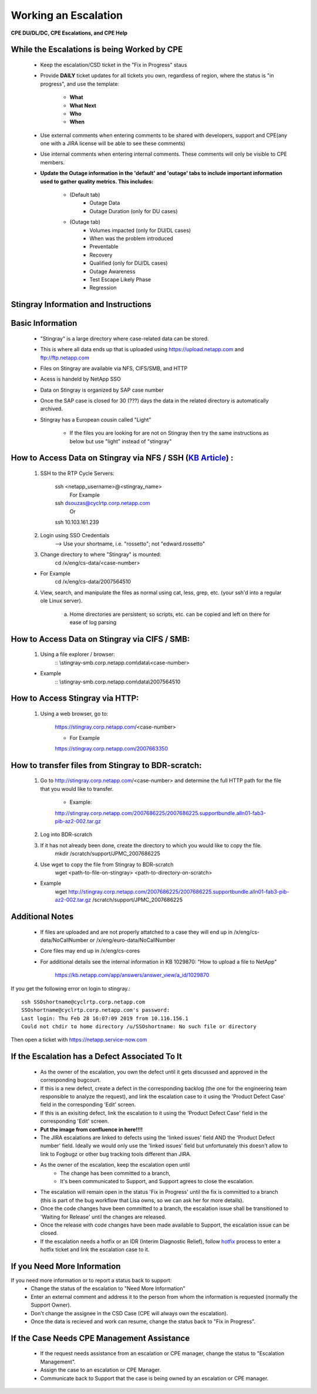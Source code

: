 Working an Escalation
====================================

**CPE DU/DL/DC, CPE Escalations, and CPE Help** 

While the Escalations is being Worked by CPE
^^^^^^^^^^^^^^^^^^^^^^^^^^^^^^^^^^^^^^^^^^^^

    * Keep the escalation/CSD ticket in the "Fix in Progress" staus 

    * Provide **DAILY** ticket updates for all tickets you own, regardless of region, where the status is "in progress", and use the template: 
	
	* **What**
	* **What Next** 
	* **Who**
	* **When** 

    * Use external comments when entering comments to be shared with developers, support and CPE(any one with a JIRA license will be able to see these comments)

    * Use internal comments when entering internal comments. These comments will only be visible to CPE members. 

    * **Update the Outage information in the 'default' and 'outage' tabs to include important information used to gather quality metrics. This includes:**
	
	* (Default tab) 
		* Outage Data 
		* Outage Duration (only for DU cases) 

	* (Outage tab) 
		* Volumes impacted (only for DU/DL cases) 
		* When was the problem introduced 
		* Preventable 
		* Recovery 
		* Qualified (only for DU/DL cases) 
		* Outage Awareness 
		* Test Escape Likely Phase 
		* Regression 

 

Stingray Information and Instructions 
^^^^^^^^^^^^^^^^^^^^^^^^^^^^^^^^^^^^^


Basic Information
^^^^^^^^^^^^^^^^^ 

	- "Stingray" is a large directory where case-related data can be stored. 

	- This is where all data ends up that is uploaded using https://upload.netapp.com and ftp://ftp.netapp.com

	- Files on Stingray are available via NFS, CIFS/SMB, and HTTP 

	- Acess is handeld by NetApp SSO 

	- Data on Stingray is organized by SAP case number 

	- Once the SAP case is closed for 30 (???) days the data in the related directory is automatically archived. 

	- Stingray has a European cousin called "Light" 

		- If the files you are looking for are not on Stingray then try the same instructions as below but use "light" instead of "stingray" 



How to Access Data on Stingray via NFS / SSH (`KB Article <https://kb.netapp.com/app/answers/answer_view/a_id/1073688/>`_) : 
^^^^^^^^^^^^^^^^^^^^^^^^^^^^^^^^^^^^^^^^^^^^^^^^^^^^^^^^^^^^^^^^^^^^^^^^^^^^^^^^^^^^^^^^^^^^^^^^^^^^^^^^^^^^^^^^^^^^^^^^^^^^


	1. SSH to the RTP Cycle Servers: 
		
		ssh <netapp_username>@<stingray_name> 
			For Example 
		ssh dsouzas@cyclrtp.corp.netapp.com
			Or 
		ssh 10.103.161.239 

	2. Login using SSO Credentials 
		--> Use your shortname, i.e. "rossetto"; not "edward.rossetto"

	3. Change directory to where "Stingray" is mounted: 
		cd /x/eng/cs-data/<case-number>

	* For Example 
		cd /x/eng/cs-data/2007564510

	4. View, search, and manipulate the files as normal using cat, less, grep, etc. (your ssh'd into a regular ole Linux server). 

		a. Home directories are persistent; so scripts, etc. can be copied and left on there for ease of log parsing 

How to Access Data on Stingray via CIFS / SMB: 
^^^^^^^^^^^^^^^^^^^^^^^^^^^^^^^^^^^^^^^^^^^^^^

	1. Using a file explorer / browser: 
		:: \\stingray-smb.corp.netapp.com\\data\\<case-number> 

	* Example 
		:: \\stingray-smb.corp.netapp.com\\data\\2007564510 


How to Access Stingray via HTTP: 
^^^^^^^^^^^^^^^^^^^^^^^^^^^^^^^^

	1. Using a web browser, go to: 

		https://stingray.corp.netapp.com/<case-number>

		* For Example 

		https://stingray.corp.netapp.com/2007663350

How to transfer files from Stingray to BDR-scratch: 
^^^^^^^^^^^^^^^^^^^^^^^^^^^^^^^^^^^^^^^^^^^^^^^^^^^

	1. Go to http://stingray.corp.netapp.com/<case-number> and determine the full HTTP path for the file that you would like to transfer. 

		* Example: 

		http://stingray.corp.netapp.com/2007686225/2007686225.supportbundle.alln01-fab3-pib-az2-002.tar.gz

	2. Log into BDR-scratch 


	3. If it has not already been done, create the directory to which you would like to copy the file. 
		mkdir /scratch/support/JPMC_2007686225


	4. Use wget to copy the file from Stingray to BDR-scratch 
		wget <path-to-file-on-stingray> <path-to-directory-on-scratch> 

	* Example 
		wget http://stingray.corp.netapp.com/2007686225/2007686225.supportbundle.alln01-fab3-pib-az2-002.tar.gz /scratch/support/JPMC_2007686225

Additional Notes 
^^^^^^^^^^^^^^^^

	- If files are uploaded and are not properly attatched to a case they will end up in /x/eng/cs-data/NoCallNumber or /x/eng/euro-data/NoCallNumber 

	- Core files may end up in /x/eng/cs-cores

	- For additional details see the internal information in KB 1029870: "How to upload a file to NetApp" 

		https://kb.netapp.com/app/answers/answer_view/a_id/1029870
 

If you get the following error on login to stingray.:: 
   
   ssh SSOshortname@cyclrtp.corp.netapp.com
   SSOshortname@cyclrtp.corp.netapp.com's password:
   Last login: Thu Feb 28 16:07:09 2019 from 10.116.156.1
   Could not chdir to home directory /u/SSOshortname: No such file or directory



Then open a ticket with https://netapp.service-now.com



If the Escalation has a Defect Associated To It 
^^^^^^^^^^^^^^^^^^^^^^^^^^^^^^^^^^^^^^^^^^^^^^^

	* As the owner of the escalation, you own the defect until it gets discussed and approved in the corresponding bugcourt. 
	* If this is a new defect, create a defect in the corresponding backlog (the one for the engineering team responsible to analyze the request), and link the escalation case to it using the 'Product Defect Case' field in the corresponding 'Edit' screen. 
	* If this is an exisiting defect, link the escalation to it using the 'Product Defect Case' field in the corresponding 'Edit' screen. 
	* **Put the image from confluence in here!!!!** 
	* The JIRA escalations are linked to defects using the 'linked issues' field AND the 'Product Defect number' field. Ideally we would only use the 'linked issues' field but unfortunately this doesn't allow to link to Fogbugz or other bug tracking tools different than JIRA. 


	* As the owner of the escalation, keep the escalation open until
		* The change has been committed to a branch, 
		* It's been communicated to Support, and Support agrees to close the escalation. 
	* The escalation will remain open in the status 'Fix in Progress' until the fix is committed to a branch (this is part of the bug workflow that Lisa owns, so we can ask her for more details). 
	* Once the code changes have been committed to a branch, the escalation issue shall be transitioned to 'Waiting for Release' until the changes are released. 
	* Once the release with code changes have been made available to Support, the escalation issue can be closed. 
	* If the escalation needs a hotfix or an IDR (Interim Diagnostic Relief), follow `hotfix <https://confluence.ngage.netapp.com/display/HIG/Hotfix+%28patch%29+Release+Process>`_ process to enter a hotfix ticket and link the escalation case to it. 


If you Need More Information 
^^^^^^^^^^^^^^^^^^^^^^^^^^^^

If you need more information or to report a status back to support: 
	* Change the status of the escalation to "Need More Information" 
	* Enter an external comment and address it to the person from whom the information is requested (normally the Support Owner). 
	* Don't change the assignee in the CSD Case (CPE will always own the escalation). 
	* Once the data is recieved and work can resume, change the status back to "Fix in Progress". 


If the Case Needs CPE Management Assistance 
^^^^^^^^^^^^^^^^^^^^^^^^^^^^^^^^^^^^^^^^^^^

	* If the request needs assistance from an escalation or CPE manager, change the status to "Escalation Management". 
	* Assign the case to an escalation or CPE Manager. 
	* Communicate back to Support that the case is being owned by an escalation or CPE manager. 



